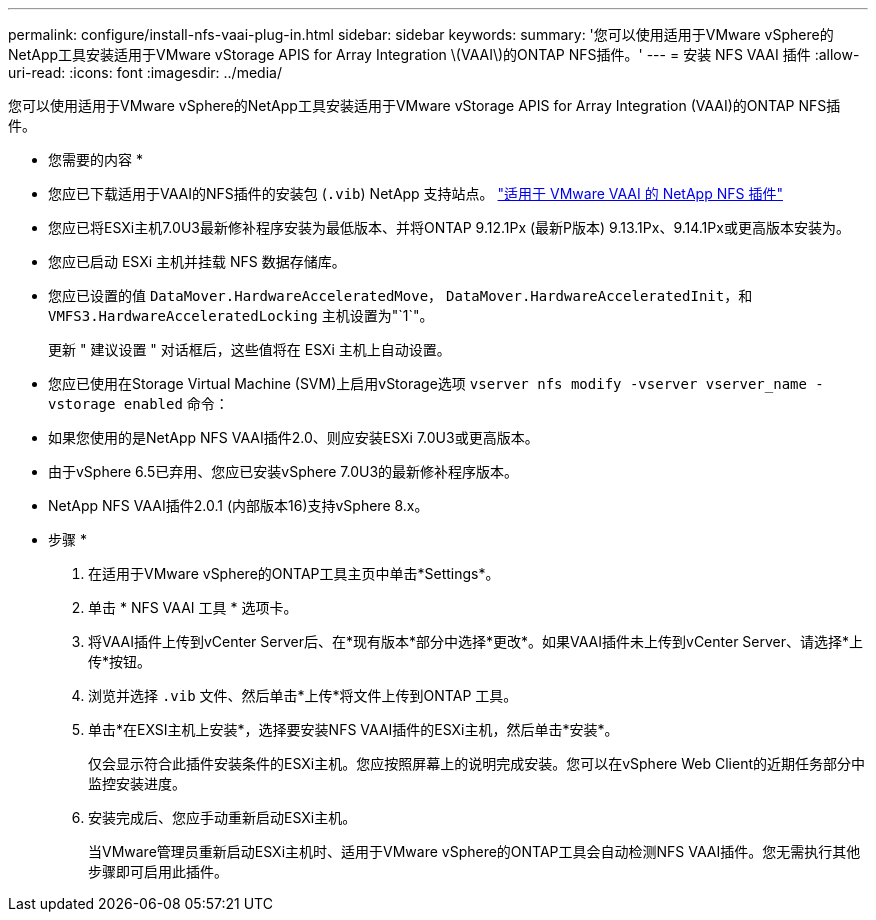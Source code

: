 ---
permalink: configure/install-nfs-vaai-plug-in.html 
sidebar: sidebar 
keywords:  
summary: '您可以使用适用于VMware vSphere的NetApp工具安装适用于VMware vStorage APIS for Array Integration \(VAAI\)的ONTAP NFS插件。' 
---
= 安装 NFS VAAI 插件
:allow-uri-read: 
:icons: font
:imagesdir: ../media/


[role="lead"]
您可以使用适用于VMware vSphere的NetApp工具安装适用于VMware vStorage APIS for Array Integration (VAAI)的ONTAP NFS插件。

* 您需要的内容 *

* 您应已下载适用于VAAI的NFS插件的安装包 (`.vib`) NetApp 支持站点。 https://mysupport.netapp.com/site/products/all/details/nfsplugin-vmware-vaai/downloads-tab["适用于 VMware VAAI 的 NetApp NFS 插件"]
* 您应已将ESXi主机7.0U3最新修补程序安装为最低版本、并将ONTAP 9.12.1Px (最新P版本) 9.13.1Px、9.14.1Px或更高版本安装为。
* 您应已启动 ESXi 主机并挂载 NFS 数据存储库。
* 您应已设置的值 `DataMover.HardwareAcceleratedMove`， `DataMover.HardwareAcceleratedInit`，和 `VMFS3.HardwareAcceleratedLocking` 主机设置为"`1`"。
+
更新 " 建议设置 " 对话框后，这些值将在 ESXi 主机上自动设置。

* 您应已使用在Storage Virtual Machine (SVM)上启用vStorage选项 `vserver nfs modify -vserver vserver_name -vstorage enabled` 命令：
* 如果您使用的是NetApp NFS VAAI插件2.0、则应安装ESXi 7.0U3或更高版本。
* 由于vSphere 6.5已弃用、您应已安装vSphere 7.0U3的最新修补程序版本。
* NetApp NFS VAAI插件2.0.1 (内部版本16)支持vSphere 8.x。


* 步骤 *

. 在适用于VMware vSphere的ONTAP工具主页中单击*Settings*。
. 单击 * NFS VAAI 工具 * 选项卡。
. 将VAAI插件上传到vCenter Server后、在*现有版本*部分中选择*更改*。如果VAAI插件未上传到vCenter Server、请选择*上传*按钮。
. 浏览并选择 `.vib` 文件、然后单击*上传*将文件上传到ONTAP 工具。
. 单击*在EXSI主机上安装*，选择要安装NFS VAAI插件的ESXi主机，然后单击*安装*。
+
仅会显示符合此插件安装条件的ESXi主机。您应按照屏幕上的说明完成安装。您可以在vSphere Web Client的近期任务部分中监控安装进度。

. 安装完成后、您应手动重新启动ESXi主机。
+
当VMware管理员重新启动ESXi主机时、适用于VMware vSphere的ONTAP工具会自动检测NFS VAAI插件。您无需执行其他步骤即可启用此插件。


